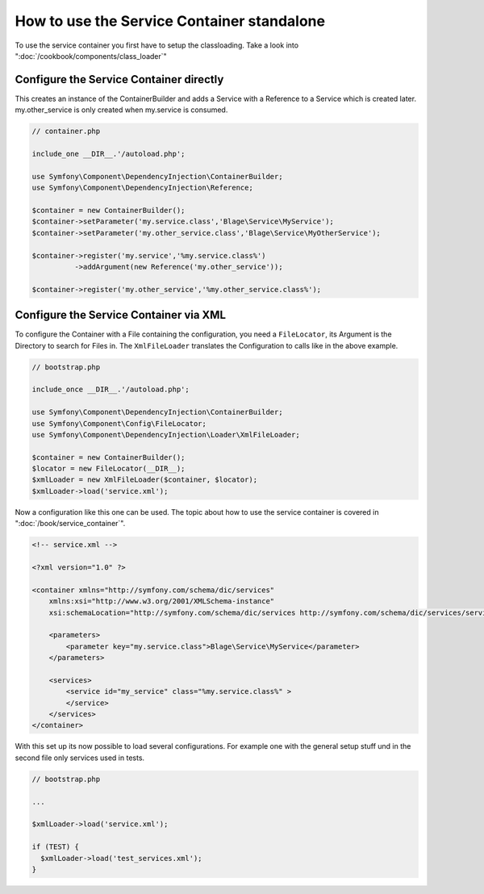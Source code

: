 .. index::
   single: Components;

How to use the Service Container standalone
===========================================

To use the service container you first have to setup the classloading. 
Take a look into ":doc:`/cookbook/components/class_loader`"

Configure the Service Container directly
----------------------------------------

This creates an instance of the ContainerBuilder and adds a Service with a 
Reference to a Service which is created later. my.other_service is only 
created when my.service is consumed.

.. code-block:: php

  // container.php
  
  include_one __DIR__.'/autoload.php';
  
  use Symfony\Component\DependencyInjection\ContainerBuilder;
  use Symfony\Component\DependencyInjection\Reference;
  
  $container = new ContainerBuilder();
  $container->setParameter('my.service.class','Blage\Service\MyService');
  $container->setParameter('my.other_service.class','Blage\Service\MyOtherService');
  
  $container->register('my.service','%my.service.class%')
            ->addArgument(new Reference('my.other_service'));
            
  $container->register('my.other_service','%my.other_service.class%');


Configure the Service Container via XML
---------------------------------------

To configure the Container with a File containing the configuration, you need
a ``FileLocator``, its Argument is the Directory to search for Files in.
The ``XmlFileLoader`` translates the Configuration to calls like in the above 
example.

.. code-block:: php

  // bootstrap.php
  
  include_once __DIR__.'/autoload.php';
  
  use Symfony\Component\DependencyInjection\ContainerBuilder;
  use Symfony\Component\Config\FileLocator;
  use Symfony\Component\DependencyInjection\Loader\XmlFileLoader;
  
  $container = new ContainerBuilder();
  $locator = new FileLocator(__DIR__);
  $xmlLoader = new XmlFileLoader($container, $locator);
  $xmlLoader->load('service.xml');

Now a configuration like this one can be used. The topic about how to use the
service container is covered in ":doc:`/book/service_container`".

.. code-block:: xml
  
  <!-- service.xml -->
  
  <?xml version="1.0" ?>
  
  <container xmlns="http://symfony.com/schema/dic/services"
      xmlns:xsi="http://www.w3.org/2001/XMLSchema-instance"
      xsi:schemaLocation="http://symfony.com/schema/dic/services http://symfony.com/schema/dic/services/services-1.0.xsd">
  
      <parameters>
          <parameter key="my.service.class">Blage\Service\MyService</parameter>
      </parameters>
  
      <services>
          <service id="my_service" class="%my.service.class%" >
          </service>
      </services>
  </container>

With this set up its now possible to load several configurations.
For example one with the general setup stuff und in the second file only 
services used in tests.

.. code-block:: php

  // bootstrap.php
  
  ...
  
  $xmlLoader->load('service.xml');
  
  if (TEST) {
    $xmlLoader->load('test_services.xml');
  }

